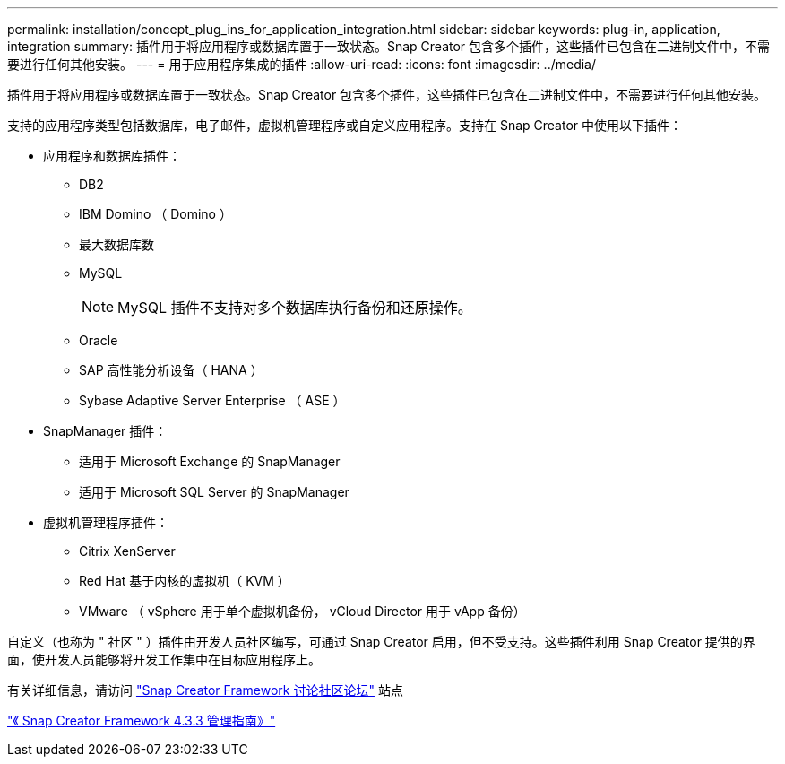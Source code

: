 ---
permalink: installation/concept_plug_ins_for_application_integration.html 
sidebar: sidebar 
keywords: plug-in, application, integration 
summary: 插件用于将应用程序或数据库置于一致状态。Snap Creator 包含多个插件，这些插件已包含在二进制文件中，不需要进行任何其他安装。 
---
= 用于应用程序集成的插件
:allow-uri-read: 
:icons: font
:imagesdir: ../media/


[role="lead"]
插件用于将应用程序或数据库置于一致状态。Snap Creator 包含多个插件，这些插件已包含在二进制文件中，不需要进行任何其他安装。

支持的应用程序类型包括数据库，电子邮件，虚拟机管理程序或自定义应用程序。支持在 Snap Creator 中使用以下插件：

* 应用程序和数据库插件：
+
** DB2
** IBM Domino （ Domino ）
** 最大数据库数
** MySQL
+

NOTE: MySQL 插件不支持对多个数据库执行备份和还原操作。

** Oracle
** SAP 高性能分析设备（ HANA ）
** Sybase Adaptive Server Enterprise （ ASE ）


* SnapManager 插件：
+
** 适用于 Microsoft Exchange 的 SnapManager
** 适用于 Microsoft SQL Server 的 SnapManager


* 虚拟机管理程序插件：
+
** Citrix XenServer
** Red Hat 基于内核的虚拟机（ KVM ）
** VMware （ vSphere 用于单个虚拟机备份， vCloud Director 用于 vApp 备份）




自定义（也称为 " 社区 " ）插件由开发人员社区编写，可通过 Snap Creator 启用，但不受支持。这些插件利用 Snap Creator 提供的界面，使开发人员能够将开发工作集中在目标应用程序上。

有关详细信息，请访问 http://community.netapp.com/t5/Snap-Creator-Framework-Discussions/bd-p/snap-creator-framework-discussions["Snap Creator Framework 讨论社区论坛"] 站点

https://library.netapp.com/ecm/ecm_download_file/ECMLP2854418["《 Snap Creator Framework 4.3.3 管理指南》"]
